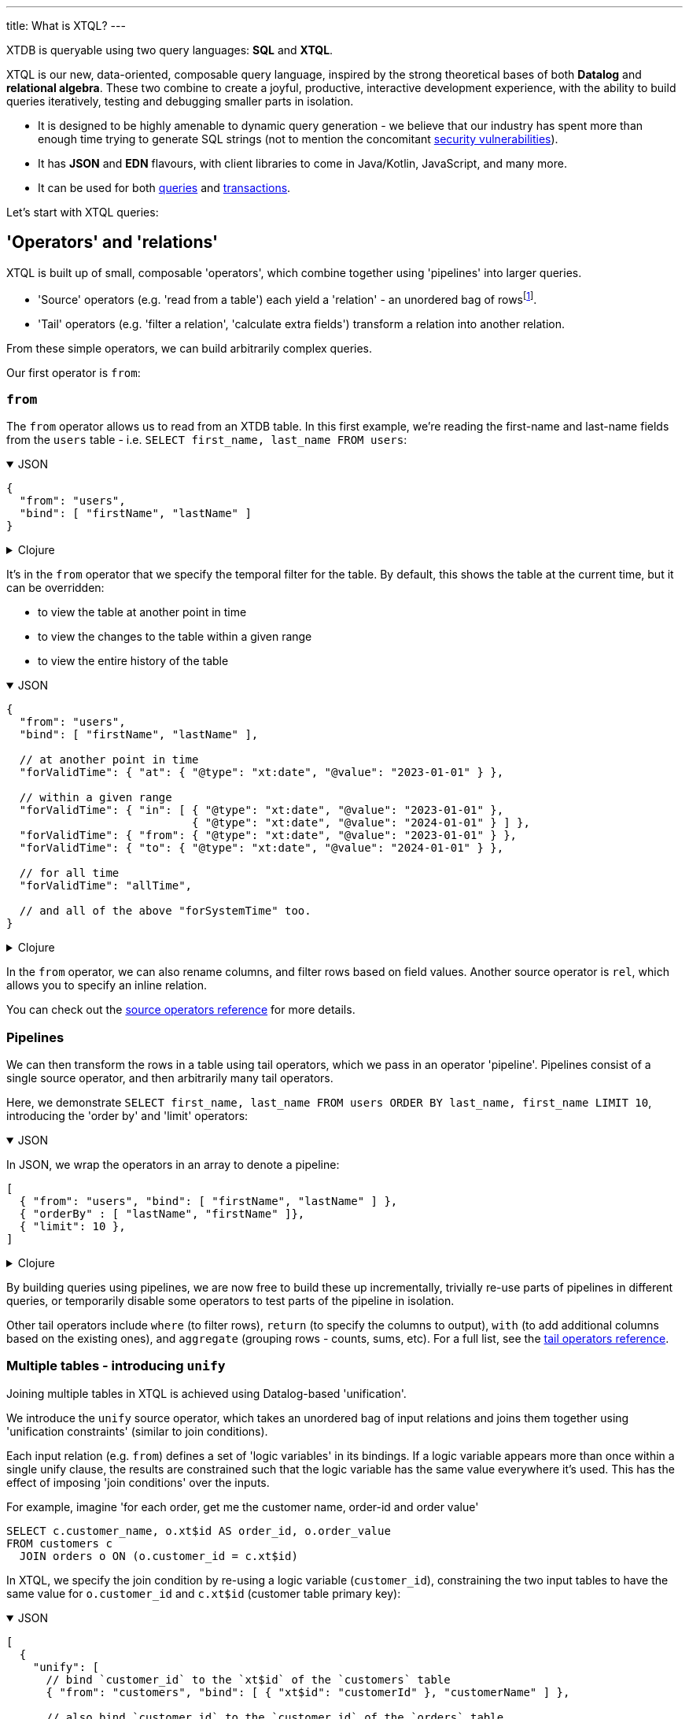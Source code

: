 ---
title: What is XTQL?
---

XTDB is queryable using two query languages: **SQL** and **XTQL**.

XTQL is our new, data-oriented, composable query language, inspired by the strong theoretical bases of both **Datalog** and **relational algebra**.
These two combine to create a joyful, productive, interactive development experience, with the ability to build queries iteratively, testing and debugging smaller parts in isolation.

* It is designed to be highly amenable to dynamic query generation - we believe that our industry has spent more than enough time trying to generate SQL strings (not to mention the concomitant https://owasp.org/www-community/attacks/SQL_Injection[security vulnerabilities^]).
* It has **JSON** and **EDN** flavours, with client libraries to come in Java/Kotlin, JavaScript, and many more.
* It can be used for both link:#operators_and_relations[queries] and link:#dml[transactions].

Let's start with XTQL queries:

[#operators_and_relations]
== 'Operators' and 'relations'

XTQL is built up of small, composable 'operators', which combine together using 'pipelines' into larger queries.

* 'Source' operators (e.g. 'read from a table') each yield a 'relation' - an unordered bag of rowsfootnote:[rows ... which themselves are otherwise known as 'maps', 'structs', 'records' or 'dictionaries' depending on your persuasion 😄].
* 'Tail' operators (e.g. 'filter a relation', 'calculate extra fields') transform a relation into another relation.

From these simple operators, we can build arbitrarily complex queries.

Our first operator is `from`:

=== `from`

The `from` operator allows us to read from an XTDB table.
In this first example, we're reading the first-name and last-name fields from the `users` table - i.e. `SELECT first_name, last_name FROM users`:

.JSON
[%collapsible%open]
====
[source,json]
----
{
  "from": "users",
  "bind": [ "firstName", "lastName" ]
}
----
====

.Clojure
[%collapsible]
====
[source,clojure]
----
(from :users [first-name last-name])
----
====

It's in the `from` operator that we specify the temporal filter for the table.
By default, this shows the table at the current time, but it can be overridden:

* to view the table at another point in time
* to view the changes to the table within a given range
* to view the entire history of the table

.JSON
[%collapsible%open]
====
[source,json]
----
{
  "from": "users",
  "bind": [ "firstName", "lastName" ],

  // at another point in time
  "forValidTime": { "at": { "@type": "xt:date", "@value": "2023-01-01" } },

  // within a given range
  "forValidTime": { "in": [ { "@type": "xt:date", "@value": "2023-01-01" },
                            { "@type": "xt:date", "@value": "2024-01-01" } ] },
  "forValidTime": { "from": { "@type": "xt:date", "@value": "2023-01-01" } },
  "forValidTime": { "to": { "@type": "xt:date", "@value": "2024-01-01" } },

  // for all time
  "forValidTime": "allTime",

  // and all of the above "forSystemTime" too.
}
----
====

.Clojure
[%collapsible]
====
[source,clojure]
----
(from :users {:bind [first-name last-name]

              ;; at another point in time
              :for-valid-time (at #inst "2023-01-01")

              ;; within a given range
              :for-valid-time (in #inst "2023-01-01", #inst "2024-01-01")
              :for-valid-time (from #inst "2023-01-01")
              :for-valid-time (to #inst "2024-01-01")

              ;; for all time
              :for-valid-time :all-time

              ;; and all of the above :for-system-time too.
              })
----
====

In the `from` operator, we can also rename columns, and filter rows based on field values.
Another source operator is `rel`, which allows you to specify an inline relation.

You can check out the link:/reference/main/xtql/queries.html#_source_operators[source operators reference] for more details.

=== Pipelines

We can then transform the rows in a table using tail operators, which we pass in an operator 'pipeline'.
Pipelines consist of a single source operator, and then arbitrarily many tail operators.

Here, we demonstrate `SELECT first_name, last_name FROM users ORDER BY last_name, first_name LIMIT 10`, introducing the 'order by' and 'limit' operators:

.JSON
[%collapsible%open]
====
In JSON, we wrap the operators in an array to denote a pipeline:

[source,json]
----
[
  { "from": "users", "bind": [ "firstName", "lastName" ] },
  { "orderBy" : [ "lastName", "firstName" ]},
  { "limit": 10 },
]
----
====

.Clojure
[%collapsible]
====
In Clojure, we use `+->+` to denote a pipeline - in a similar vein to the threading macro in Clojure 'core' footnote:[although XTQL's `+->+` isn't technically macro-expanded - it's just data.], we take one source operator and then pass it through a series of transformations.

[source,clojure]
----
(-> (from :users [first-name last-name])
    (order-by last-name first-name)
    (limit 10))
----
====

By building queries using pipelines, we are now free to build these up incrementally, trivially re-use parts of pipelines in different queries, or temporarily disable some operators to test parts of the pipeline in isolation.

Other tail operators include `where` (to filter rows), `return` (to specify the columns to output), `with` (to add additional columns based on the existing ones), and `aggregate` (grouping rows - counts, sums, etc).
For a full list, see the link:/reference/main/xtql/queries.html#_tail_operators[tail operators reference].

[#unify]
=== Multiple tables - introducing `unify`

Joining multiple tables in XTQL is achieved using Datalog-based 'unification'.

We introduce the `unify` source operator, which takes an unordered bag of input relations and joins them together using 'unification constraints' (similar to join conditions).

Each input relation (e.g. `from`) defines a set of 'logic variables' in its bindings.
If a logic variable appears more than once within a single unify clause, the results are constrained such that the logic variable has the same value everywhere it’s used.
This has the effect of imposing 'join conditions' over the inputs.

For example, imagine 'for each order, get me the customer name, order-id and order value'

[source,sql]
----
SELECT c.customer_name, o.xt$id AS order_id, o.order_value
FROM customers c
  JOIN orders o ON (o.customer_id = c.xt$id)
----

In XTQL, we specify the join condition by re-using a logic variable (`customer_id`), constraining the two input tables to have the same value for `o.customer_id` and `c.xt$id` (customer table primary key):

.JSON
[%collapsible%open]
====
[source,json]
----
[
  {
    "unify": [
      // bind `customer_id` to the `xt$id` of the `customers` table
      { "from": "customers", "bind": [ { "xt$id": "customerId" }, "customerName" ] },

      // also bind `customer_id` to the `customer_id` of the `orders` table
      { "from": "orders", "bind": [ { "xt$id": "orderId" }, "customerId", "orderValue" ] }
    ]
  },

  { "return": [ "customerName", "orderId", "orderValue" ]}
]
----
====

.Clojure
[%collapsible]
====
[source,clojure]
----
(-> (unify (from :customers [{:xt/id customer-id} customer-name])
           (from :orders [{:xt/id order-id} customer-id order-value]))
    (return customer-name order-id order-value))
----
====

The `unify` operator accepts 'unify clauses' - e.g. `from`, `where`, `with`, `join`, `left-join` - a full list of which can be found in the link:/reference/main/xtql/queries.html#_unify_clauses[unify clause reference guide].

[#dml]
== XTQL transactions - DML

XTQL can also be used in XTDB transactions to insert, update, delete and erase documents based on an XTQL query.
It uses the same query language as above, with a small wrapper for each of the operations.

These queries are evaluated on XTDB's single writer thread, so are guaranteed the strongest level of consistency.

=== `insert`

We can submit link:/reference/main/xtql/txs#_insert_into['insert' operations] to XTDB - these evaluate a query, and insert every result into the given table.

e.g. `INSERT INTO users2 SELECT xt$id, first_name AS given_name, last_name AS family_name FROM users`:

.JSON
[%collapsible%open]
====
[source,json]
----
{
  "insert": "users2",
  "query": {
    "from": "users",
    "bind": [ "xt$id", {"firstName": "givenName"}, {"lastName": "familyName"}]
  }
}
----
====

.Clojure
[%collapsible]
====
[source,clojure]
----
[:insert-into :users2
 '(from :users [xt/id {:first-name given-name, :last-name family-name}
                xt/valid-from xt/valid-to])]
----
====

=== `update`

link:/reference/main/xtql/txs#_update_table[Update operations] find rows, and specify which fields to update.

Here, we're incrementing a 'version' attribute - `UPDATE docs SET version = version + 1 WHERE xt$id = ?`

.JSON
[%collapsible%open]
====
[source,json]
----
{
  "update": "documents",
  "bind": [ { "xt$id": "$docId", "version": "v" }],
  "set": { "version": { "@call": "+", "@args": [ "v", 1 ] } }
}

// separately, we pass the following as the arguments to the query:
{ "docId": "myDocId" }
----
====

.Clojure
[%collapsible]
====
[source,clojure]
----
[:update {:table :documents
          :bind [{:xt/id $doc-id, :version v}]
          :set {:version (+ v 1)}}

 ;; specifying a value for the parameter with args
 {:doc-id "doc-id"}]
----
====

=== `delete`

link:/reference/main/xtql/txs#_delete_from[Delete operations] work like 'update' operations, but without the `set` clause.

Here, we delete all the comments for a given post-id - `DELETE FROM comments WHERE post_id = ?`

.JSON
[%collapsible%open]
====
[source,json]
----
{
  "delete": "comments",
  "bind": [ { "postId": "$postId" }]
}

// separately, we pass the following as the arguments to the query:
{ "postId": "myPostId" }
----
====

.Clojure
[%collapsible]
====
[source,clojure]
----
[:delete {:from :posts, :bind [{:post-id $post-id}]}

 ;; specifying a value for the parameter with args
 {:post-id "post-id"}]
----
====

== For more information

Congratulations - this is the majority of the theory behind XTQL!
You now understand the fundamentals behind how to construct XTQL queries from its simple building blocks - from here, it's much more about incrementally learning what each individual operator does, and what it looks like in your client language.

You can:

* check out the reference guides for XTQL link:/reference/main/xtql/queries[queries] and link:/reference/main/xtql/txs[transactions].

We're very much in **listening mode** right now - as a keen early adopter, we'd love to hear your first impressions, thoughts and opinions on where we're headed with XTQL.
Please do get in touch via the link:/intro/community.html#oss-community[usual channels]!
